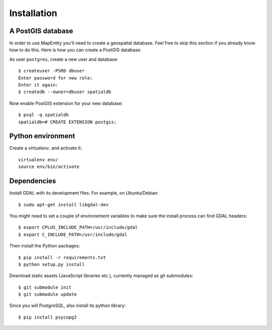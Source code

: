 Installation
============

A PostGIS database
------------------

In order to use MapEntity you'll need to create a geospatial database. Feel
free to skip this section if you already know how to do this. Here is how you
can create a PostGIS database::

As user ``postgres``, create a new user and database::

    $ createuser -PSRD dbuser
    Enter password for new role:
    Enter it again:
    $ createdb --owner=dbuser spatialdb

Now enable PostGIS extension for your new database::

    $ psql -q spatialdb
    spatialdb=# CREATE EXTENSION postgis;

Python environment
------------------

Create a *virtualenv*, and activate it::

    virtualenv env/
    source env/bin/activate


Dependencies
------------

Install GDAL with its development files. For example, on Ubuntu/Debian::

    $ sudo apt-get install libgdal-dev

You might need to set a couple of environement variables to make sure the
install process can find GDAL headers::

    $ export CPLUS_INCLUDE_PATH=/usr/include/gdal
    $ export C_INCLUDE_PATH=/usr/include/gdal

Then install the Python packages::

    $ pip install -r requirements.txt
    $ python setup.py install

Download static assets (JavaScript libraries etc.), currently managed as
git submodules::

    $ git submodule init
    $ git submodule update


Since you will PostgreSQL, also install its python library::

   $ pip install psycopg2
